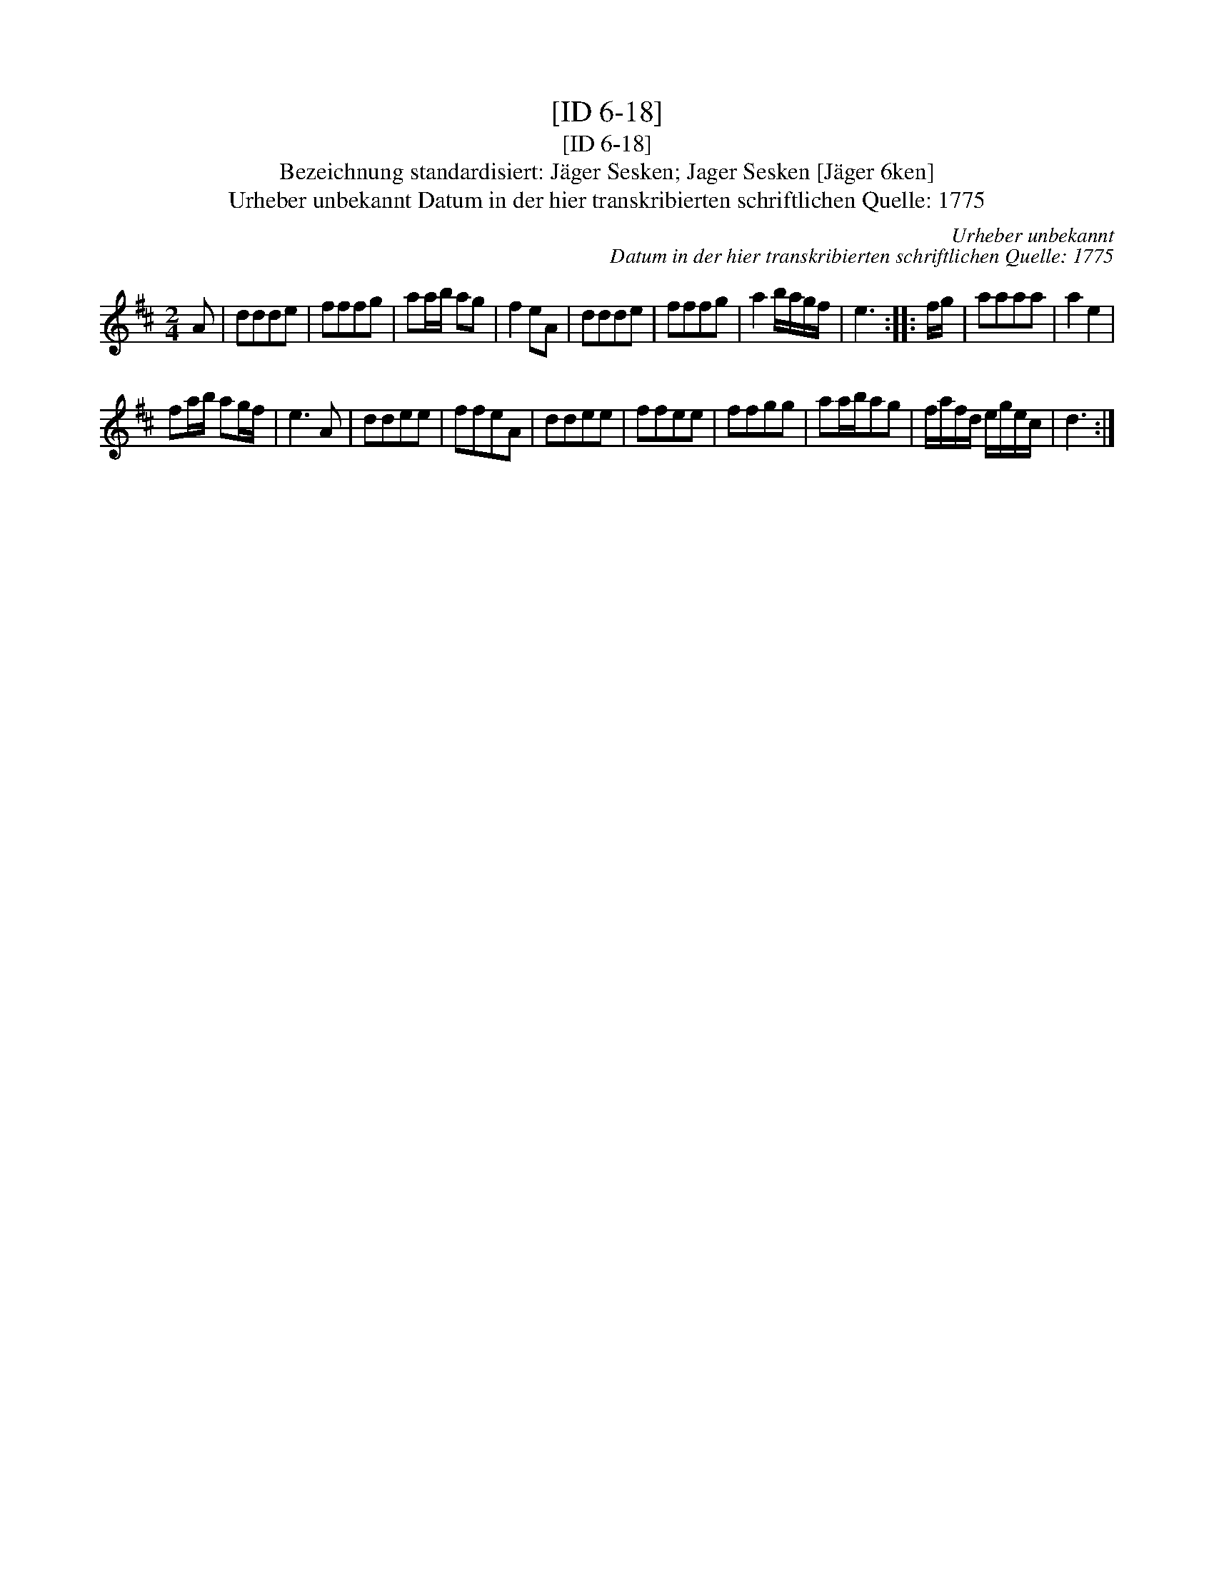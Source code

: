 X:1
T:[ID 6-18]
T:[ID 6-18]
T:Bezeichnung standardisiert: J\"ager Sesken; Jager Sesken [J\"ager 6ken]
T:Urheber unbekannt Datum in der hier transkribierten schriftlichen Quelle: 1775
C:Urheber unbekannt
C:Datum in der hier transkribierten schriftlichen Quelle: 1775
L:1/8
M:2/4
K:D
V:1 treble 
V:1
 A | ddde | fffg | aa/b/ ag | f2 eA | ddde | fffg | a2 b/a/g/f/ | e3 :: f/g/ | aaaa | a2 e2 | %12
 fa/b/ ag/f/ | e3 A | ddee | ffeA | ddee | ffee | ffgg | aa/b/ag | f/a/f/d/ e/g/e/c/ | d3 :| %22


